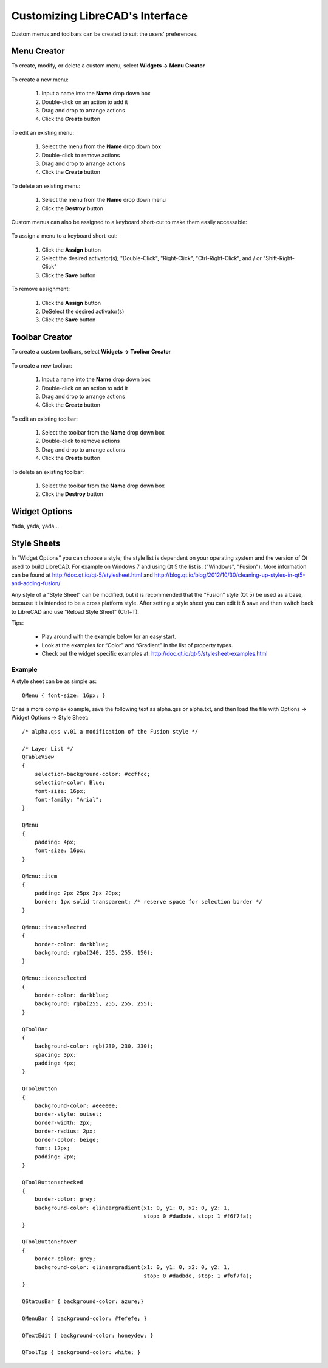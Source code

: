 .. User Manual, LibreCAD v2.2.x


.. _customize:

Customizing LibreCAD's Interface
================================

Custom menus and toolbars can be created to suit the users' preferences.  


.. _menu-creator:

Menu Creator
------------

To create, modify, or delete a custom menu, select **Widgets -> Menu Creator**

.. figure:: /images/menuCreator.png
    :width: 728px
    :height: 404px
    :align: center
    :scale: 67
    :alt: LibreCAD Menu Creator

To create a new menu:

    #. Input a name into the **Name** drop down box
    #. Double-click on an action to add it
    #. Drag and drop to arrange actions
    #. Click the **Create** button

To edit an existing menu:

    #. Select the menu from the **Name** drop down box
    #. Double-click to remove actions
    #. Drag and drop to arrange actions
    #. Click the **Create** button

To delete an existing menu:

    #. Select the menu from the **Name** drop down menu
    #. Click the **Destroy** button


Custom menus can also be assigned to a keyboard short-cut to make them easily accessable:

.. figure:: /images/menuAssign.png
    :width: 208px
    :height: 188px
    :align: center
    :scale: 100
    :alt: LibreCAD Menu Assigner

To assign a menu to a keyboard short-cut:

    #. Click the **Assign** button
    #. Select the desired activator(s); "Double-Click", "Right-Click", "Ctrl-Right-Click", and / or "Shift-Right-Click"
    #. Click the **Save** button

To remove assignment:

    #. Click the **Assign** button
    #. DeSelect the desired activator(s)
    #. Click the **Save** button


.. _toolbar-creator:

Toolbar Creator
---------------

To create a custom toolbars, select **Widgets -> Toolbar Creator**

.. figure:: /images/toolbarCreator.png
    :width: 728px
    :height: 404px
    :align: center
    :scale: 67
    :alt: LibreCAD Toolbar Creator

To create a new toolbar:

    #. Input a name into the **Name** drop down box
    #. Double-click on an action to add it
    #. Drag and drop to arrange actions
    #. Click the **Create** button

To edit an existing toolbar:

    #. Select the toolbar from the **Name** drop down box
    #. Double-click to remove actions
    #. Drag and drop to arrange actions
    #. Click the **Create** button

To delete an existing toolbar:

    #. Select the toolbar from the **Name** drop down box
    #. Click the **Destroy** button


.. _widget-options:

Widget Options
--------------

Yada, yada, yada...


.. _style-sheets: 

Style Sheets
------------

In “Widget Options” you can choose a style; the style list is dependent on your operating system and the version of Qt used to build LibreCAD.  For example on Windows 7 and using Qt 5 the list is: ("Windows", "Fusion").  More information can be found at http://doc.qt.io/qt-5/stylesheet.html and http://blog.qt.io/blog/2012/10/30/cleaning-up-styles-in-qt5-and-adding-fusion/

Any style of a “Style Sheet” can be modified, but it is recommended that the “Fusion” style (Qt 5) be used as a base, because it is intended to be a cross platform style.  After setting a style sheet you can edit it & save and then switch back to LibreCAD and use “Reload Style Sheet” (Ctrl+T).

Tips:

    - Play around with the example below for an easy start.
    - Look at the examples for “Color” and “Gradient” in the list of property types.
    - Check out the widget specific examples at: http://doc.qt.io/qt-5/stylesheet-examples.html


Example
```````

A style sheet can be as simple as:

:: 

    QMenu { font-size: 16px; }

Or as a more complex example, save the following text as alpha.qss or alpha.txt, and then load the file with Options -> Widget Options -> Style Sheet:

::

    /* alpha.qss v.01 a modification of the Fusion style */

    /* Layer List */
    QTableView
    {
        selection-background-color: #ccffcc;
        selection-color: Blue;
        font-size: 16px;
        font-family: "Arial";
    }

    QMenu 
    {
        padding: 4px;
        font-size: 16px;
    }

    QMenu::item 
    {
        padding: 2px 25px 2px 20px;
        border: 1px solid transparent; /* reserve space for selection border */
    }

    QMenu::item:selected 
    {
        border-color: darkblue;
        background: rgba(240, 255, 255, 150);
    }

    QMenu::icon:selected 
    {
        border-color: darkblue;
        background: rgba(255, 255, 255, 255);
    }

    QToolBar 
    {
        background-color: rgb(230, 230, 230);
        spacing: 3px;
        padding: 4px;
    }

    QToolButton 
    {
        background-color: #eeeeee;
        border-style: outset;
        border-width: 2px;
        border-radius: 2px;
        border-color: beige;
        font: 12px;
        padding: 2px;
    }

    QToolButton:checked 
    {
        border-color: grey;
        background-color: qlineargradient(x1: 0, y1: 0, x2: 0, y2: 1,
	                                  stop: 0 #dadbde, stop: 1 #f6f7fa);
    }

    QToolButton:hover 
    {
        border-color: grey;
        background-color: qlineargradient(x1: 0, y1: 0, x2: 0, y2: 1,
	                                  stop: 0 #dadbde, stop: 1 #f6f7fa);
    }

    QStatusBar { background-color: azure;}

    QMenuBar { background-color: #fefefe; }

    QTextEdit { background-color: honeydew; }

    QToolTip { background-color: white; }


